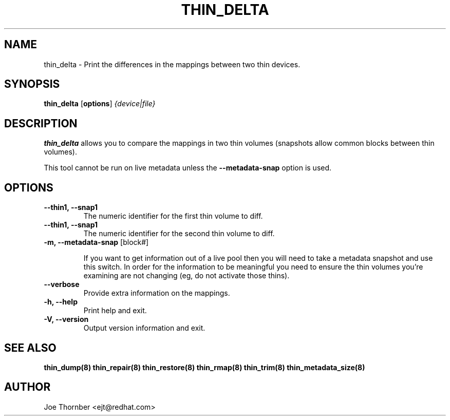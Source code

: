 .TH THIN_DELTA 8 "Thin Provisioning Tools" "Red Hat, Inc." \" -*- nroff -*-
.SH NAME
thin_delta \- Print the differences in the mappings between two thin devices.

.SH SYNOPSIS
.B thin_delta
.RB [ options ]
.I {device|file}

.SH DESCRIPTION
.B thin_delta
allows you to compare the mappings in two thin volumes (snapshots allow common blocks between thin volumes).

This tool cannot be run on live metadata unless the \fB\-\-metadata\-snap\fP option is used.

.SH OPTIONS
.IP "\fB\-\-thin1, \-\-snap1\fP"
The numeric identifier for the first thin volume to diff.

.IP "\fB\-\-thin1, \-\-snap1\fP"
The numeric identifier for the second thin volume to diff.

.IP "\fB\-m, \-\-metadata\-snap\fP [block#]"

If you want to get information out of a live pool then you will need
to take a metadata snapshot and use this switch.  In order for the
information to be meaningful you need to ensure the thin volumes
you're examining are not changing (eg, do not activate those thins).

.IP "\fB\-\-verbose"
Provide extra information on the mappings.

.IP "\fB\-h, \-\-help\fP"
Print help and exit.

.IP "\fB\-V, \-\-version\fP"
Output version information and exit.

.SH SEE ALSO
.B thin_dump(8)
.B thin_repair(8)
.B thin_restore(8)
.B thin_rmap(8)
.B thin_trim(8)
.B thin_metadata_size(8)

.SH AUTHOR
Joe Thornber <ejt@redhat.com>
